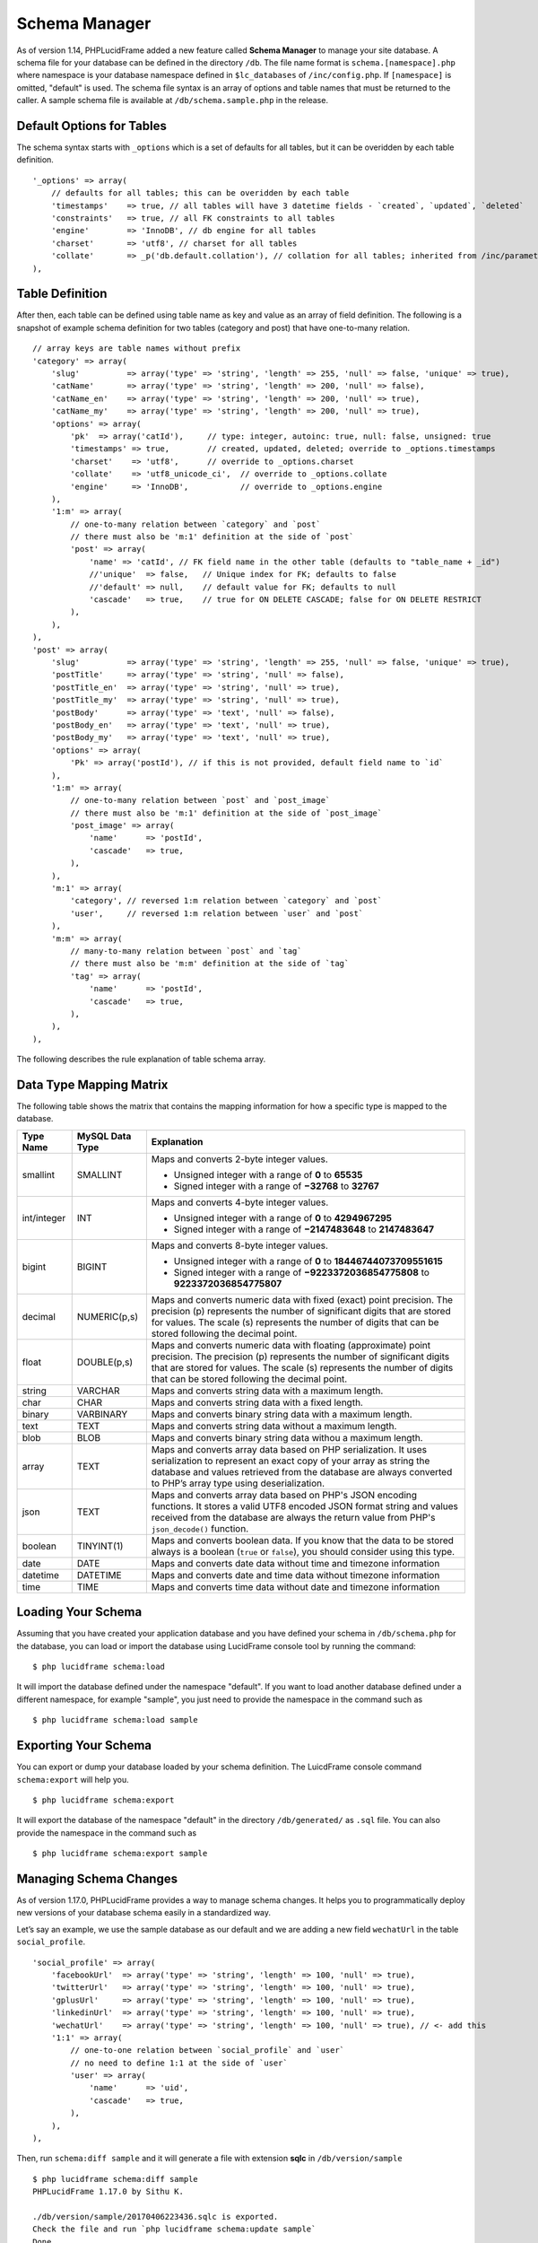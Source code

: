 Schema Manager
==============

As of version 1.14, PHPLucidFrame added a new feature called **Schema Manager** to manage your site database. A schema file for your database can be defined in the directory ``/db``. The file name format is ``schema.[namespace].php`` where namespace is your database namespace defined in ``$lc_databases`` of ``/inc/config.php``. If ``[namespace]`` is omitted, "default" is used. The schema file syntax is an array of options and table names that must be returned to the caller. A sample schema file is available at ``/db/schema.sample.php`` in the release.

Default Options for Tables
--------------------------

The schema syntax starts with ``_options`` which is a set of defaults for all tables, but it can be overidden by each table definition. ::

    '_options' => array(
        // defaults for all tables; this can be overidden by each table
        'timestamps'    => true, // all tables will have 3 datetime fields - `created`, `updated`, `deleted`
        'constraints'   => true, // all FK constraints to all tables
        'engine'        => 'InnoDB', // db engine for all tables
        'charset'       => 'utf8', // charset for all tables
        'collate'       => _p('db.default.collation'), // collation for all tables; inherited from /inc/parameter/
    ),

Table Definition
----------------

After then, each table can be defined using table name as key and value as an array of field definition. The following is a snapshot of example schema definition for two tables (category and post) that have one-to-many relation. ::

    // array keys are table names without prefix
    'category' => array(
        'slug'          => array('type' => 'string', 'length' => 255, 'null' => false, 'unique' => true),
        'catName'       => array('type' => 'string', 'length' => 200, 'null' => false),
        'catName_en'    => array('type' => 'string', 'length' => 200, 'null' => true),
        'catName_my'    => array('type' => 'string', 'length' => 200, 'null' => true),
        'options' => array(
            'pk'  => array('catId'),     // type: integer, autoinc: true, null: false, unsigned: true
            'timestamps' => true,        // created, updated, deleted; override to _options.timestamps
            'charset'    => 'utf8',      // override to _options.charset
            'collate'    => 'utf8_unicode_ci',  // override to _options.collate
            'engine'     => 'InnoDB',           // override to _options.engine
        ),
        '1:m' => array(
            // one-to-many relation between `category` and `post`
            // there must also be 'm:1' definition at the side of `post`
            'post' => array(
                'name' => 'catId', // FK field name in the other table (defaults to "table_name + _id")
                //'unique'  => false,   // Unique index for FK; defaults to false
                //'default' => null,    // default value for FK; defaults to null
                'cascade'   => true,    // true for ON DELETE CASCADE; false for ON DELETE RESTRICT
            ),
        ),
    ),
    'post' => array(
        'slug'          => array('type' => 'string', 'length' => 255, 'null' => false, 'unique' => true),
        'postTitle'     => array('type' => 'string', 'null' => false),
        'postTitle_en'  => array('type' => 'string', 'null' => true),
        'postTitle_my'  => array('type' => 'string', 'null' => true),
        'postBody'      => array('type' => 'text', 'null' => false),
        'postBody_en'   => array('type' => 'text', 'null' => true),
        'postBody_my'   => array('type' => 'text', 'null' => true),
        'options' => array(
            'Pk' => array('postId'), // if this is not provided, default field name to `id`
        ),
        '1:m' => array(
            // one-to-many relation between `post` and `post_image`
            // there must also be 'm:1' definition at the side of `post_image`
            'post_image' => array(
                'name'      => 'postId',
                'cascade'   => true,
            ),
        ),
        'm:1' => array(
            'category', // reversed 1:m relation between `category` and `post`
            'user',     // reversed 1:m relation between `user` and `post`
        ),
        'm:m' => array(
            // many-to-many relation between `post` and `tag`
            // there must also be 'm:m' definition at the side of `tag`
            'tag' => array(
                'name'      => 'postId',
                'cascade'   => true,
            ),
        ),
    ),

The following describes the rule explanation of table schema array.

+-------------------------------+-------------------------------+-----------------------------------------------------------------------+
| Name                          | Default                       | Explanation                                                           |
+===============================+===============================+=======================================================================+
| ``{field_name}``              |                               | The field name (a valid field name for the underlying database        |
|                               |                               | table). Use the field name "slug" for the sluggable field.            |
|                               |                               | Generally, you don’t have to define primary key field. It will be     |
|                               |                               | added by default using the field name "id" with the following rule:   |
|                               |                               |                                                                       |
|                               |                               |   - type: integer                                                     |
|                               |                               |   - autoinc: true                                                     |
|                               |                               |   - null: false                                                       |
|                               |                               |   - unsigned: true                                                    |
|                               |                               |                                                                       |
|                               |                               | However, if you want to use other field type (e.g, string type) and   |
|                               |                               | rule for your primary key, you must define the field here using your  |
|                               |                               | own rule, for example,                                                |
|                               |                               | ``'id' => array('type' => 'string', 'length' => 64, 'null' => false)``|
+-------------------------------+-------------------------------+-----------------------------------------------------------------------+
| ``{field_name}.type``         |                               | The data type (See `Data Type Mapping Matrix                          |
|                               |                               | <#data-type-mapping-matrix>`_ for the underlying database)            |
+-------------------------------+-------------------------------+-----------------------------------------------------------------------+
| ``{field_name}.length``       | ``255 for string``            | The length of the field                                               |
|                               | ``11 for int/integer``        |                                                                       |
|                               | ``1 for boolean``             |                                                                       |
|                               |                               |                                                                       |
|                               | ``array(0, 0) for decimal``   |                                                                       |
|                               |                               |                                                                       |
|                               | ``array(0, 0) for float``     |                                                                       |
+-------------------------------+-------------------------------+-----------------------------------------------------------------------+
| ``{field_name}.null``         | true                          | Allow ``NULL`` or ``NOT NULL``                                        |
+-------------------------------+-------------------------------+-----------------------------------------------------------------------+
| ``{field_name}.default``      |                               | The default value for the field                                       |
+-------------------------------+-------------------------------+-----------------------------------------------------------------------+
| ``{field_name}.unsigned``     | false                         | Unsigned or signed                                                    |
+-------------------------------+-------------------------------+-----------------------------------------------------------------------+
| ``{field_name}.autoinc``      | false                         | Auto-increment field                                                  |
+-------------------------------+-------------------------------+-----------------------------------------------------------------------+
| ``{field_name}.unique``       | false                         | Unique index for the field                                            |
+-------------------------------+-------------------------------+-----------------------------------------------------------------------+
| ``options``                   |                               | The array of the table options                                        |
+-------------------------------+-------------------------------+-----------------------------------------------------------------------+
| ``options.pk``                | ``array('id')``               | One or more primary key field names. The default primary key field    |
|                               |                               | name is "id". If you want to use a different name rather than "id"    |
|                               |                               | (e.g., user_id, post_id), you can define it here. The default primary |
|                               |                               | key field definition is                                               |
|                               |                               |                                                                       |
|                               |                               |   - type: integer                                                     |
|                               |                               |   - autoinc: true                                                     |
|                               |                               |   - null: false                                                       |
|                               |                               |   - unsigned: true                                                    |
+-------------------------------+-------------------------------+-----------------------------------------------------------------------+
| ``options.timestamps``        | true                          | Include 3 datetime fields - ``created``, ``updated``, ``deleted``;    |
|                               |                               | override to ``_optons.timestamps``                                    |
+-------------------------------+-------------------------------+-----------------------------------------------------------------------+
| ``options.charset``           | utf8                          | The charset for the table; override to ``_options.charset``           |
+-------------------------------+-------------------------------+-----------------------------------------------------------------------+
| ``options.collate``           | utf8_unicode_ci               | The charset for the table; override to ``_options.collate``           |
+-------------------------------+-------------------------------+-----------------------------------------------------------------------+
| ``options.engine``            | InnoDB                        | The charset for the table; override to ``_options.engine``            |
+-------------------------------+-------------------------------+-----------------------------------------------------------------------+
| ``1:m``                       |                               | One-to-Many relationship; if you define this, there must be ``m:1``   |
|                               |                               | definition at the many-side table                                     |
+-------------------------------+-------------------------------+-----------------------------------------------------------------------+
| ``1:m.{table_name}``          |                               | The name of the many-side table as array key with the following       |
|                               |                               | options.                                                              |
+-------------------------------+-------------------------------+-----------------------------------------------------------------------+
| ``1:m.{table_name}.name``     | table_name + "_id"            | The foreign key field name in the many-side table                     |
+-------------------------------+-------------------------------+-----------------------------------------------------------------------+
| ``1:m.{table_name}.unique``   | false                         | Unique index for the foreign key field                                |
+-------------------------------+-------------------------------+-----------------------------------------------------------------------+
| ``1:m.{table_name}.default``  | null                          | Default value for the foreign key field                               |
+-------------------------------+-------------------------------+-----------------------------------------------------------------------+
| ``1:m.{table_name}.cascade``  | false                         | - ``true`` for ``ON DELETE CASCADE``                                  |
|                               |                               | - ``false`` for ``ON DELETE RESTRICT``                                |
|                               |                               | - ``null`` for ``ON DELETE SET NULL``                                 |
+-------------------------------+-------------------------------+-----------------------------------------------------------------------+
| ``m:1``                       |                               | Array of table names that are reverse of one-to-many relations to     |
|                               |                               | ``1:m``                                                               |
+-------------------------------+-------------------------------+-----------------------------------------------------------------------+
| ``m:1.{table_name}``          |                               | The name of the one-side table                                        |
+-------------------------------+-------------------------------+-----------------------------------------------------------------------+
| ``m:m``                       |                               | Many-to-many relationship; if you define this, there must be ``m:m``  |
|                               |                               | definition at the other many-side table                               |
+-------------------------------+-------------------------------+-----------------------------------------------------------------------+
| ``m:m.{table_name}``          |                               | The name of the reference table                                       |
+-------------------------------+-------------------------------+-----------------------------------------------------------------------+
| ``m:m.{table_name}.table``    |                               | Optional pivot table name; if it is not defined, the two table names  |
|                               |                               | will be used concatenating with ``_to_`` such as ``table1_to_table2`` |
+-------------------------------+-------------------------------+-----------------------------------------------------------------------+
| ``m:m.{table_name}.name``     | table_name + "_id"            | The reference field name in the pivot table                           |
+-------------------------------+-------------------------------+-----------------------------------------------------------------------+
| ``m:m.{table_name}.cascade``  | false                         | - ``true`` for ``ON DELETE CASCADE``                  -                |
|                               |                               | - ``false`` for ``ON DELETE RESTRICT``                                |
|                               |                               | - ``null`` for ``ON DELETE SET NULL``                                 |
+-------------------------------+-------------------------------+-----------------------------------------------------------------------+
| ``1:1``                       |                               | One-to-One relationship                                               |
+-------------------------------+-------------------------------+-----------------------------------------------------------------------+
| ``1:1.{table_name}``          |                               | The name of the reference table                                       |
+-------------------------------+-------------------------------+-----------------------------------------------------------------------+
| ``1:1.{table_name}.name``     | table_name + "_id"            | Foreign key field name that will be included in the table; it maps to |
|                               |                               | the primary key of the reference table                                |
+-------------------------------+-------------------------------+-----------------------------------------------------------------------+
| ``1:1.{table_name}.cascade``  | false                         | - ``true`` for ``ON DELETE CASCADE``                                  |
|                               |                               | - ``false`` for ``ON DELETE RESTRICT``                                |
|                               |                               | - ``null`` for ``ON DELETE SET NULL``                                 |
+-------------------------------+-------------------------------+-----------------------------------------------------------------------+

Data Type Mapping Matrix
------------------------

The following table shows the matrix that contains the mapping information for how a specific type is mapped to the database.

+--------------------+-------------------------+----------------------------------------------------------------------------------------+
| Type Name          | MySQL Data Type         | Explanation                                                                            |
+====================+=========================+========================================================================================+
| smallint           | SMALLINT                | Maps and converts 2-byte integer values.                                               |
|                    |                         |                                                                                        |
|                    |                         | - Unsigned integer with a range of **0** to **65535**                                  |
|                    |                         | - Signed integer with a range of **−32768** to **32767**                               |
+--------------------+-------------------------+----------------------------------------------------------------------------------------+
| int/integer        | INT                     | Maps and converts 4-byte integer values.                                               |
|                    |                         |                                                                                        |
|                    |                         | - Unsigned integer with a range of **0** to **4294967295**                             |
|                    |                         | - Signed integer with a range of **−2147483648** to **2147483647**                     |
+--------------------+-------------------------+----------------------------------------------------------------------------------------+
| bigint             | BIGINT                  | Maps and converts 8-byte integer values.                                               |
|                    |                         |                                                                                        |
|                    |                         | - Unsigned integer with a range of **0** to **18446744073709551615**                   |
|                    |                         | - Signed integer with a range of **−9223372036854775808** to **9223372036854775807**   |
|                    |                         |                                                                                        |
+--------------------+-------------------------+----------------------------------------------------------------------------------------+
| decimal            | NUMERIC(p,s)            | Maps and converts numeric data with fixed (exact) point precision.                     |
|                    |                         | The precision (p) represents the number of significant digits that                     |
|                    |                         | are stored for values. The scale (s) represents the number of digits                   |
|                    |                         | that can be stored following the decimal point.                                        |
+--------------------+-------------------------+----------------------------------------------------------------------------------------+
| float              | DOUBLE(p,s)             | Maps and converts numeric data with floating (approximate) point                       |
|                    |                         | precision. The precision (p) represents the number of significant                      |
|                    |                         | digits that are stored for values. The scale (s) represents the                        |
|                    |                         | number of digits that can be stored following the decimal point.                       |
+--------------------+-------------------------+----------------------------------------------------------------------------------------+
| string             | VARCHAR                 | Maps and converts string data with a maximum length.                                   |
+--------------------+-------------------------+----------------------------------------------------------------------------------------+
| char               | CHAR                    | Maps and converts string data with a fixed length.                                     |
+--------------------+-------------------------+----------------------------------------------------------------------------------------+
| binary             | VARBINARY               | Maps and converts binary string data with a maximum length.                            |
+--------------------+-------------------------+----------------------------------------------------------------------------------------+
| text               | TEXT                    | Maps and converts string data without a maximum length.                                |
+--------------------+-------------------------+----------------------------------------------------------------------------------------+
| blob               | BLOB                    | Maps and converts binary string data withou a maximum length.                          |
+--------------------+-------------------------+----------------------------------------------------------------------------------------+
| array              | TEXT                    | Maps and converts array data based on PHP serialization. It uses                       |
|                    |                         | serialization to represent an exact copy of your array as string                       |
|                    |                         | the database and values retrieved from the database are always                         |
|                    |                         | converted to PHP’s array type using deserialization.                                   |
+--------------------+-------------------------+----------------------------------------------------------------------------------------+
| json               | TEXT                    | Maps and converts array data based on PHP's JSON encoding functions.                   |
|                    |                         | It stores a valid UTF8 encoded JSON format string and values received                  |
|                    |                         | from the database are always the return value from PHP's                               |
|                    |                         | ``json_decode()`` function.                                                            |
+--------------------+-------------------------+----------------------------------------------------------------------------------------+
| boolean            | TINYINT(1)              | Maps and converts boolean data. If you know that the data to be stored                 |
|                    |                         | always is a boolean (``true`` or ``false``), you should consider                       |
|                    |                         | using this type.                                                                       |
+--------------------+-------------------------+----------------------------------------------------------------------------------------+
| date               | DATE                    | Maps and converts date data without time and timezone information                      |
+--------------------+-------------------------+----------------------------------------------------------------------------------------+
| datetime           | DATETIME                | Maps and converts date and time data without timezone information                      |
+--------------------+-------------------------+----------------------------------------------------------------------------------------+
| time               | TIME                    | Maps and converts time data without date and timezone information                      |
+--------------------+-------------------------+----------------------------------------------------------------------------------------+

Loading Your Schema
-------------------

Assuming that you have created your application database and you have defined your schema in ``/db/schema.php`` for the database, you can load or import the database using LucidFrame console tool by running the command: ::

    $ php lucidframe schema:load

It will import the database defined under the namespace "default". If you want to load another database defined under a different namespace, for example "sample", you just need to provide the namespace in the command such as ::

    $ php lucidframe schema:load sample

Exporting Your Schema
---------------------

You can export or dump your database loaded by your schema definition. The LuicdFrame console command ``schema:export`` will help you. ::

    $ php lucidframe schema:export

It will export the database of the namespace "default" in the directory ``/db/generated/`` as ``.sql`` file. You can also provide the namespace in the command such as ::

    $ php lucidframe schema:export sample

Managing Schema Changes
-----------------------

As of version 1.17.0, PHPLucidFrame provides a way to manage schema changes. It helps you to programmatically deploy new versions of your database schema easily in a standardized way.

Let’s say an example, we use the sample database as our default and we are adding a new field ``wechatUrl`` in the table ``social_profile``. ::

    'social_profile' => array(
        'facebookUrl'  => array('type' => 'string', 'length' => 100, 'null' => true),
        'twitterUrl'   => array('type' => 'string', 'length' => 100, 'null' => true),
        'gplusUrl'     => array('type' => 'string', 'length' => 100, 'null' => true),
        'linkedinUrl'  => array('type' => 'string', 'length' => 100, 'null' => true),
        'wechatUrl'    => array('type' => 'string', 'length' => 100, 'null' => true), // <- add this
        '1:1' => array(
            // one-to-one relation between `social_profile` and `user`
            // no need to define 1:1 at the side of `user`
            'user' => array(
                'name'      => 'uid',
                'cascade'   => true,
            ),
        ),
    ),

Then, run ``schema:diff sample`` and it will generate a file with extension **sqlc** in ``/db/version/sample`` ::

    $ php lucidframe schema:diff sample
    PHPLucidFrame 1.17.0 by Sithu K.

    ./db/version/sample/20170406223436.sqlc is exported.
    Check the file and run `php lucidframe schema:update sample`
    Done.

You can open that **sqlc** file and check its content. Finally, you can run ``schema:update sample`` to apply this changes in your underlying database. ::

    $ php lucidframe schema:update sample
    PHPLucidFrame 1.17.0 by Sithu K.

    IMPORTANT! Backup your database before executing this command.
    Some of your data may be lost. Type "y" or "yes" to continue: y

    Executing 20170406223436

    Your schema has been updated.
    Done.

The following example will show you in another scenario where renaming the fields. Let’s say we are remove ``Url`` from all field names of the table ``social_profile`` such as ::

    'social_profile' => array(
        'facebook'  => array('type' => 'string', 'length' => 100, 'null' => true),
        'twitter'   => array('type' => 'string', 'length' => 100, 'null' => true),
        'gplus'     => array('type' => 'string', 'length' => 100, 'null' => true),
        'linkedin'  => array('type' => 'string', 'length' => 100, 'null' => true),
        'wechat'    => array('type' => 'string', 'length' => 100, 'null' => true),
        '1:1' => array(
            // one-to-one relation between `social_profile` and `user`
            // no need to define 1:1 at the side of `user`
            'user' => array(
                'name'      => 'uid',
                'cascade'   => true,
            ),
        ),
    ),

Again, run ``schema:diff sample`` and you will be confirmed for renaming fields. ::

    $ php lucidframe schema:diff sample
    PHPLucidFrame 1.17.0 by Sithu K.


    Type "y" to rename or type "n" to drop/create for the following fields:

    Field renaming from `facebookUrl` to `social_profile.facebook`: y
    Field renaming from `twitterUrl` to `social_profile.twitter`: y
    Field renaming from `gplusUrl` to `social_profile.gplus`: y
    Field renaming from `linkedinUrl` to `social_profile.linkedin`: y
    Field renaming from `wechatUrl` to `social_profile.wechat`: y

    ./db/version/sample/20170406224852.sqlc is exported.
    Check the file and run `php lucidframe schema:update sample`
    Done.

Now you can see there are two **sqlc** files in the directory ``/db/version/sample``. Then, as suggested above, you just need to run ``schema:update sample`` to update your database schema. ::

    $ php lucidframe schema:update sample
    PHPLucidFrame 1.17.0 by Sithu K.

    IMPORTANT! Backup your database before executing this command.
    Some of your data may be lost. Type "y" or "yes" to continue: y

    Executing 20170406224852

    Your schema has been updated.
    Done.

That’s it! You now have two version files of your schema changes stored in ``/db/version/sample``.

If you are of team of developers and your team uses version control system, those **sqlc** files should be tracked in your VCS to make it available to other developers in the team. When they get the files, they simply needs to run the command ``schema:update`` to synchronize their databases as yours.
